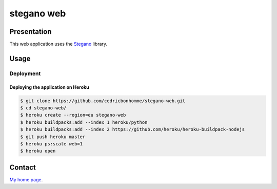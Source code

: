 +++++++++++
stegano web
+++++++++++

Presentation
============

This web application uses the `Stegano <https://pypi.org/project/stegano>`_ library.

Usage
=====

Deployment
----------

Deploying the application on Heroku
'''''''''''''''''''''''''''''''''''

.. code:: bash

    $ git clone https://github.com/cedricbonhomme/stegano-web.git
    $ cd stegano-web/
    $ heroku create --region=eu stegano-web
    $ heroku buildpacks:add --index 1 heroku/python
    $ heroku buildpacks:add --index 2 https://github.com/heroku/heroku-buildpack-nodejs
    $ git push heroku master
    $ heroku ps:scale web=1
    $ heroku open


Contact
=======

`My home page <https://www.cedricbonhomme.org>`_.
